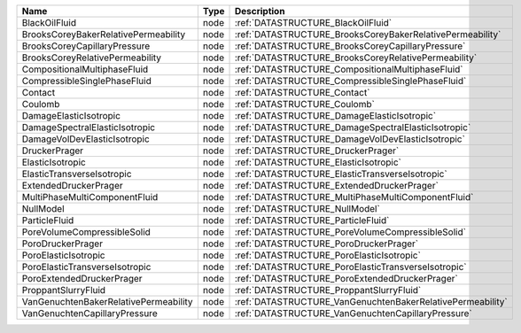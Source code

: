

===================================== ==== ========================================================== 
Name                                  Type Description                                                
===================================== ==== ========================================================== 
BlackOilFluid                         node :ref:`DATASTRUCTURE_BlackOilFluid`                         
BrooksCoreyBakerRelativePermeability  node :ref:`DATASTRUCTURE_BrooksCoreyBakerRelativePermeability`  
BrooksCoreyCapillaryPressure          node :ref:`DATASTRUCTURE_BrooksCoreyCapillaryPressure`          
BrooksCoreyRelativePermeability       node :ref:`DATASTRUCTURE_BrooksCoreyRelativePermeability`       
CompositionalMultiphaseFluid          node :ref:`DATASTRUCTURE_CompositionalMultiphaseFluid`          
CompressibleSinglePhaseFluid          node :ref:`DATASTRUCTURE_CompressibleSinglePhaseFluid`          
Contact                               node :ref:`DATASTRUCTURE_Contact`                               
Coulomb                               node :ref:`DATASTRUCTURE_Coulomb`                               
DamageElasticIsotropic                node :ref:`DATASTRUCTURE_DamageElasticIsotropic`                
DamageSpectralElasticIsotropic        node :ref:`DATASTRUCTURE_DamageSpectralElasticIsotropic`        
DamageVolDevElasticIsotropic          node :ref:`DATASTRUCTURE_DamageVolDevElasticIsotropic`          
DruckerPrager                         node :ref:`DATASTRUCTURE_DruckerPrager`                         
ElasticIsotropic                      node :ref:`DATASTRUCTURE_ElasticIsotropic`                      
ElasticTransverseIsotropic            node :ref:`DATASTRUCTURE_ElasticTransverseIsotropic`            
ExtendedDruckerPrager                 node :ref:`DATASTRUCTURE_ExtendedDruckerPrager`                 
MultiPhaseMultiComponentFluid         node :ref:`DATASTRUCTURE_MultiPhaseMultiComponentFluid`         
NullModel                             node :ref:`DATASTRUCTURE_NullModel`                             
ParticleFluid                         node :ref:`DATASTRUCTURE_ParticleFluid`                         
PoreVolumeCompressibleSolid           node :ref:`DATASTRUCTURE_PoreVolumeCompressibleSolid`           
PoroDruckerPrager                     node :ref:`DATASTRUCTURE_PoroDruckerPrager`                     
PoroElasticIsotropic                  node :ref:`DATASTRUCTURE_PoroElasticIsotropic`                  
PoroElasticTransverseIsotropic        node :ref:`DATASTRUCTURE_PoroElasticTransverseIsotropic`        
PoroExtendedDruckerPrager             node :ref:`DATASTRUCTURE_PoroExtendedDruckerPrager`             
ProppantSlurryFluid                   node :ref:`DATASTRUCTURE_ProppantSlurryFluid`                   
VanGenuchtenBakerRelativePermeability node :ref:`DATASTRUCTURE_VanGenuchtenBakerRelativePermeability` 
VanGenuchtenCapillaryPressure         node :ref:`DATASTRUCTURE_VanGenuchtenCapillaryPressure`         
===================================== ==== ========================================================== 


